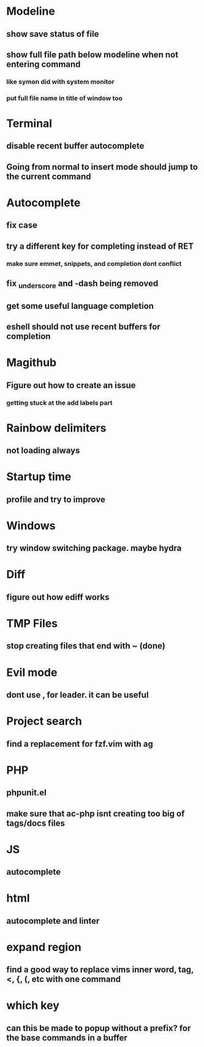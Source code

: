 * Modeline
** show save status of file
** show full file path below modeline when not entering command
*** like symon did with system monitor
*** put full file name in title of window too
* Terminal
** disable recent buffer autocomplete
** Going from normal to insert mode should jump to the current command
* Autocomplete
** fix case
** try a different key for completing instead of RET
*** make sure emmet, snippets, and completion dont conflict
** fix _underscore and -dash being removed
** get some useful language completion
** eshell should not use recent buffers for completion
* Magithub
** Figure out how to create an issue
*** getting stuck at the add labels part
* Rainbow delimiters
** not loading always
* Startup time
** profile and try to improve
* Windows
** try window switching package. maybe hydra
* Diff
** figure out how ediff works
* TMP Files
** stop creating files that end with ~ (done)
* Evil mode
** dont use , for leader. it can be useful
* Project search
** find a replacement for fzf.vim with ag
* PHP
** phpunit.el
** make sure that ac-php isnt creating too big of tags/docs files
* JS
** autocomplete
* html
** autocomplete and linter
* expand region
** find a good way to replace vims inner word, tag, <, {, (, etc with one command
* which key
** can this be made to popup without a prefix? for the base commands in a buffer
